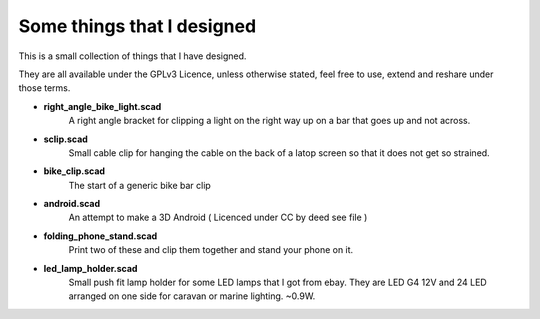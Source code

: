 Some things that I designed
---------------------------

This is a small collection of things that I have designed.

They are all available under the GPLv3 Licence, unless otherwise stated, feel free
to use, extend and reshare under those terms. 

* **right_angle_bike_light.scad**
    A right angle bracket for clipping a light on 
    the right way up on a bar that goes up and not across.
* **sclip.scad**
    Small cable clip for hanging the cable on the back of a latop
    screen so that it does not get so strained.
* **bike_clip.scad**
    The start of a generic bike bar clip
* **android.scad**
    An attempt to make a 3D Android ( Licenced under CC by deed
    see file )
* **folding_phone_stand.scad**
    Print two of these and clip them together and
    stand your phone on it.
* **led_lamp_holder.scad**
    Small push fit lamp holder for some LED lamps that I got from ebay.
    They are LED G4 12V and 24 LED arranged on one side for caravan or marine
    lighting. ~0.9W.
  



